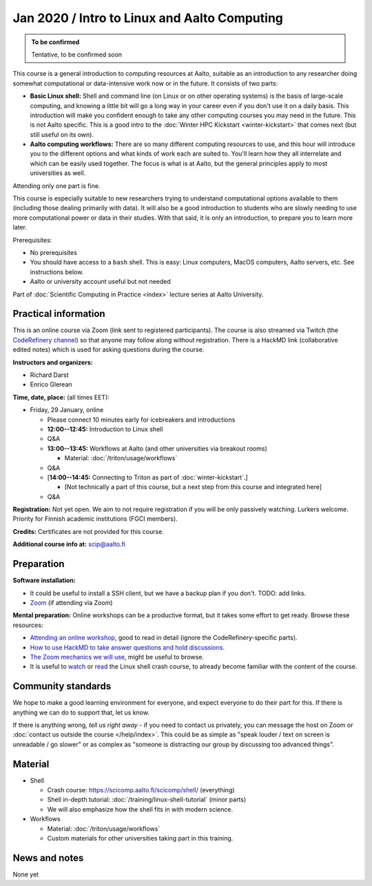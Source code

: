 =============================================
Jan 2020 / Intro to Linux and Aalto Computing
=============================================

.. admonition:: To be confirmed

   Tentative, to be confirmed soon

This course is a general introduction to computing resources at Aalto,
suitable as an introduction to any researcher doing somewhat
computational or data-intensive work now or in the future.  It
consists of two parts:

* **Basic Linux shell:** Shell and command line (on Linux or on other
  operating systems) is the basis of large-scale computing, and
  knowing a little bit will go a long way in your career even if you
  don't use it on a daily basis.  This introduction will make you
  confident enough to take any other computing courses you may need in
  the future.  This is not Aalto specific.  This is a good intro to
  the :doc:`Winter HPC Kickstart <winter-kickstart>` that comes next
  (but still useful on its own).

* **Aalto computing workflows:** There are so many different computing
  resources to use, and this hour will introduce you to the different
  options and what kinds of work each are suited to.  You'll learn how
  they all interrelate and which can be easily used together.  The
  focus is what is at Aalto, but the general principles apply to most
  universities as well.

Attending only one part is fine.

This course is especially suitable to new researchers trying to
understand computational options available to them (including those
dealing primarily with data).  It will also be a good introduction to
students who are slowly needing to use more computational power or
data in their studies.  With that said, it is only an introduction, to
prepare you to learn more later.

Prerequisites:

* No prerequisites
* You should have access to a ``bash`` shell.  This is easy: Linux
  computers, MacOS computers, Aalto servers, etc.  See instructions below.
* Aalto or university account useful but not needed

Part of :doc:`Scientific Computing in Practice <index>` lecture series
at Aalto University.


Practical information
---------------------

This is an online course via Zoom (link sent to registered
participants).  The course is also streamed via Twitch (the
`CodeRefinery channel <https://www.twitch.tv/coderefinery>`__) so that
anyone may follow along without registration.  There is a HackMD link
(collaborative edited notes) which is used for asking questions during
the course.

**Instructors and organizers:**

* Richard Darst
* Enrico Glerean

**Time, date, place:** (all times EET):

- Friday, 29 January, online

  - Please connect 10 minutes early for icebreakers and introductions

  - **12:00--12:45:**  Introduction to Linux shell

  - Q&A

  - **13:00--13:45:**  Workflows at Aalto (and other universities via
    breakout rooms)

    - Material: :doc:`/triton/usage/workflows`

  - Q&A

  - [**14:00--14:45:**  Connecting to Triton as part of
    :doc:`winter-kickstart`.]

    - [Not technically a part of this course, but a next step from this
      course and integrated here]

  - Q&A


**Registration:** Not yet open.  We aim to not require registration
if you will be only passively watching.  Lurkers welcome.  Priority
for Finnish academic institutions (FGCI members).

**Credits:** Certificates are not provided for this course.

**Additional course info at:** scip@aalto.fi



Preparation
-----------

**Software installation:**

* It could be useful to install a SSH client, but we have a backup
  plan if you don't.  TODO: add links.

* `Zoom <https://coderefinery.github.io/installation/zoom/>`__ (if
  attending via Zoom)

**Mental preparation:** Online workshops can be a productive format, but it
takes some effort to get ready.  Browse these resources:

* `Attending an online workshop
  <https://coderefinery.github.io/manuals/how-to-attend-online/>`__,
  good to read in detail (ignore the CodeRefinery-specific parts).
* `How to use HackMD to take answer questions and hold discussions <https://coderefinery.github.io/manuals/hackmd-mechanics/>`__.
* `The Zoom mechanics we will use
  <https://coderefinery.github.io/manuals/zoom-mechanics/>`__, might
  be useful to browse.
* It is useful to `watch <https://youtu.be/56p6xX0aToI>`__ or `read
  <https://scicomp.aalto.fi/scicomp/shell/>`__ the Linux shell crash
  course, to already become familiar with the content of the course.




Community standards
-------------------

We hope to make a good learning environment for everyone, and expect
everyone to do their part for this.  If there is anything we can do to
support that, let us know.

If there is anything wrong, *tell us right away* - if you need to
contact us privately, you can message the host on Zoom or
:doc:`contact us outside the course </help/index>`.  This could be as
simple as "speak louder / text on screen is unreadable / go slower" or
as complex as "someone is distracting our group by discussing too
advanced things".



Material
--------

- Shell

  - Crash course: https://scicomp.aalto.fi/scicomp/shell/ (everything)
  - Shell in-depth tutorial: :doc:`/training/linux-shell-tutorial`
    (minor parts)
  - We will also emphasize how the shell fits in with modern
    science.

- Workflows

  - Material: :doc:`/triton/usage/workflows`
  - Custom materials for other universities taking part in this
    training.



News and notes
--------------

None yet
